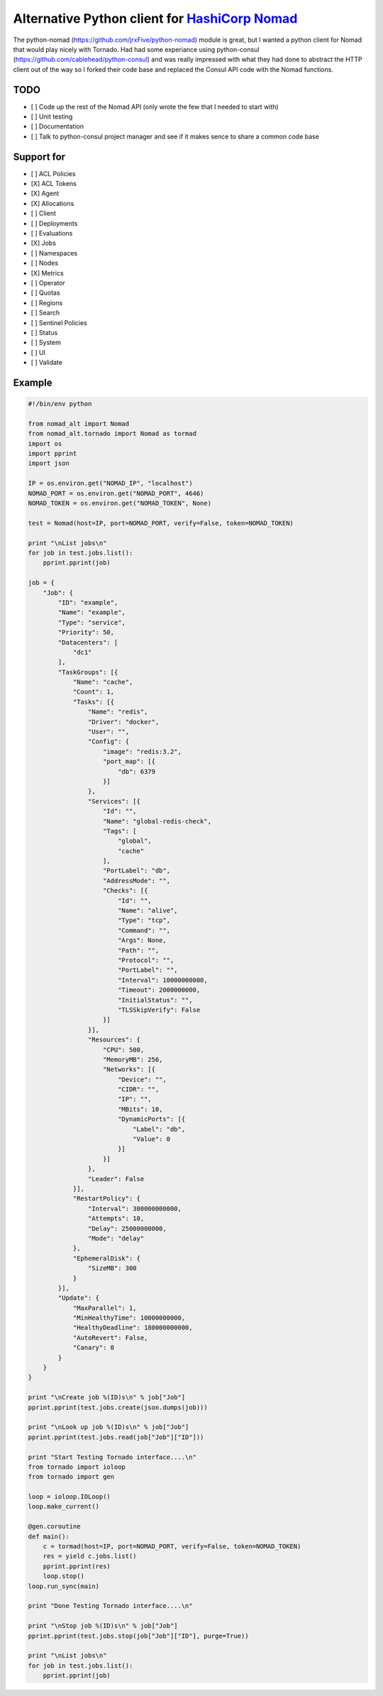 Alternative Python client for `HashiCorp Nomad <http://www.nomadproject.io/>`_
======================================================

The python-nomad (https://github.com/jrxFive/python-nomad) module is great, but I wanted a python client for Nomad that would play nicely with Tornado.  Had had some experiance using python-consul (https://github.com/cablehead/python-consul) and was really impressed with what they had done to abstract the HTTP client out of the way so I forked their code base and replaced the Consul API code with the Nomad functions.

TODO 
----
* [ ] Code up the rest of the Nomad API (only wrote the few that I needed to start with)
* [ ] Unit testing
* [ ] Documentation
* [ ] Talk to python-consul project manager and see if it makes sence to share a common code base

Support for
-----------
* [ ] ACL Policies
* [X] ACL Tokens
* [X] Agent
* [X] Allocations
* [ ] Client
* [ ] Deployments
* [ ] Evaluations
* [X] Jobs
* [ ] Namespaces
* [ ] Nodes
* [X] Metrics
* [ ] Operator
* [ ] Quotas
* [ ] Regions
* [ ] Search
* [ ] Sentinel Policies
* [ ] Status
* [ ] System
* [ ] UI
* [ ] Validate

Example
-------
.. code:: python

    #!/bin/env python
    
    from nomad_alt import Nomad
    from nomad_alt.tornado import Nomad as tormad
    import os
    import pprint
    import json
    
    IP = os.environ.get("NOMAD_IP", "localhost")
    NOMAD_PORT = os.environ.get("NOMAD_PORT", 4646)
    NOMAD_TOKEN = os.environ.get("NOMAD_TOKEN", None)
    
    test = Nomad(host=IP, port=NOMAD_PORT, verify=False, token=NOMAD_TOKEN)
    
    print "\nList jobs\n"
    for job in test.jobs.list():
        pprint.pprint(job)
    
    job = {
        "Job": {
            "ID": "example",
            "Name": "example",
            "Type": "service",
            "Priority": 50,
            "Datacenters": [
                "dc1"
            ],
            "TaskGroups": [{
                "Name": "cache",
                "Count": 1,
                "Tasks": [{
                    "Name": "redis",
                    "Driver": "docker",
                    "User": "",
                    "Config": {
                        "image": "redis:3.2",
                        "port_map": [{
                            "db": 6379
                        }]
                    },
                    "Services": [{
                        "Id": "",
                        "Name": "global-redis-check",
                        "Tags": [
                            "global",
                            "cache"
                        ],
                        "PortLabel": "db",
                        "AddressMode": "",
                        "Checks": [{
                            "Id": "",
                            "Name": "alive",
                            "Type": "tcp",
                            "Command": "",
                            "Args": None,
                            "Path": "",
                            "Protocol": "",
                            "PortLabel": "",
                            "Interval": 10000000000,
                            "Timeout": 2000000000,
                            "InitialStatus": "",
                            "TLSSkipVerify": False
                        }]
                    }],
                    "Resources": {
                        "CPU": 500,
                        "MemoryMB": 256,
                        "Networks": [{
                            "Device": "",
                            "CIDR": "",
                            "IP": "",
                            "MBits": 10,
                            "DynamicPorts": [{
                                "Label": "db",
                                "Value": 0
                            }]
                        }]
                    },
                    "Leader": False
                }],
                "RestartPolicy": {
                    "Interval": 300000000000,
                    "Attempts": 10,
                    "Delay": 25000000000,
                    "Mode": "delay"
                },
                "EphemeralDisk": {
                    "SizeMB": 300
                }
            }],
            "Update": {
                "MaxParallel": 1,
                "MinHealthyTime": 10000000000,
                "HealthyDeadline": 180000000000,
                "AutoRevert": False,
                "Canary": 0
            }
        }
    }
    
    print "\nCreate job %(ID)s\n" % job["Job"]
    pprint.pprint(test.jobs.create(json.dumps(job)))
    
    print "\nLook up job %(ID)s\n" % job["Job"]
    pprint.pprint(test.jobs.read(job["Job"]["ID"]))
    
    print "Start Testing Tornado interface....\n"
    from tornado import ioloop
    from tornado import gen
    
    loop = ioloop.IOLoop()
    loop.make_current()
    
    @gen.coroutine
    def main():
        c = tormad(host=IP, port=NOMAD_PORT, verify=False, token=NOMAD_TOKEN)
        res = yield c.jobs.list()
        pprint.pprint(res)
        loop.stop()
    loop.run_sync(main)
    
    print "Done Testing Tornado interface....\n"
    
    print "\nStop job %(ID)s\n" % job["Job"]
    pprint.pprint(test.jobs.stop(job["Job"]["ID"], purge=True))
    
    print "\nList jobs\n"
    for job in test.jobs.list():
        pprint.pprint(job)
    
